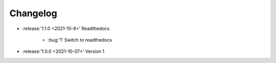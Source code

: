 =========
Changelog
=========


* :release:'1.1.0 <2021-10-8>' Readthedocs
    
    * :bug:'1' Switch to readthedocs

* :release:'1.0.0 <2021-10-07>' Version 1
